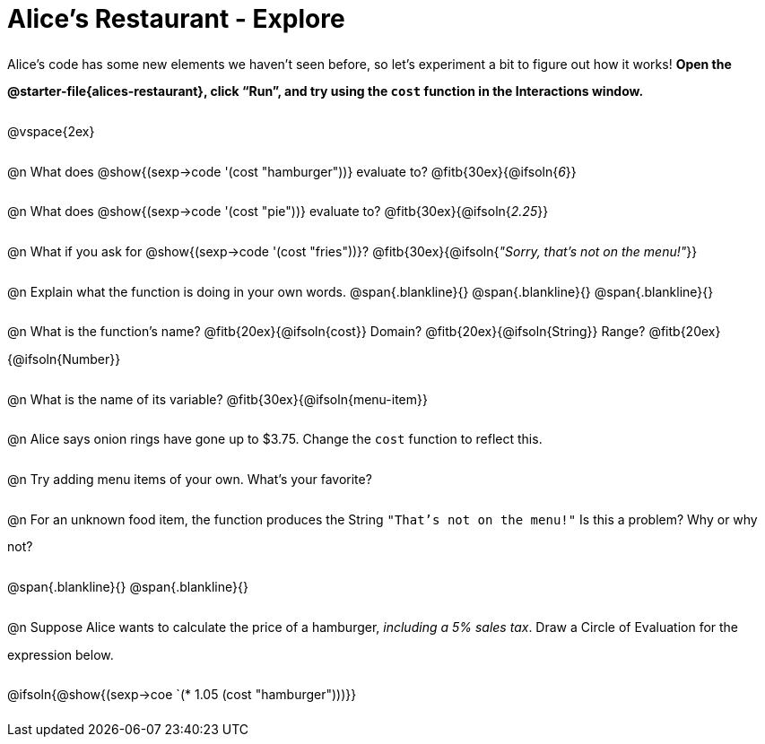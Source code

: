= Alice's Restaurant - Explore

++++
<style>
#content :not(.openblock.acknowledgment) p { line-height: 23pt; }
#content .editbox {width: auto;}
</style>
++++

Alice's code has some new elements we haven't seen before, so let's experiment a bit to figure out how it works! *Open the @starter-file{alices-restaurant}, click “Run”, and try using the `cost` function in the Interactions window.*

@vspace{2ex}

@n What does @show{(sexp->code '(cost "hamburger"))} evaluate to?
@fitb{30ex}{@ifsoln{_6_}}


@n What does @show{(sexp->code '(cost "pie"))} evaluate to?
@fitb{30ex}{@ifsoln{_2.25_}}


@n What if you ask for @show{(sexp->code '(cost "fries"))}?
@fitb{30ex}{@ifsoln{__"Sorry, that's not on the menu!"__}}


@n Explain what the function is doing in your own words.
@span{.blankline}{}
@span{.blankline}{}
@span{.blankline}{}


@n What is the function's name? @fitb{20ex}{@ifsoln{cost}}
Domain? @fitb{20ex}{@ifsoln{String}} Range? @fitb{20ex}{@ifsoln{Number}}


@n What is the name of its variable?
@fitb{30ex}{@ifsoln{menu-item}}


@n Alice says onion rings have gone up to $3.75. Change the `cost` function to reflect this.


@n Try adding menu items of your own. What's your favorite?


@n For an unknown food item, the function produces the String `"That's not on the menu!"` Is this a problem? Why or why not?

@span{.blankline}{}
@span{.blankline}{}


@n Suppose Alice wants to calculate the price of a hamburger, _including a 5% sales tax_. Draw a Circle of Evaluation for the expression below.

@ifsoln{@show{(sexp->coe `(* 1.05 (cost "hamburger")))}}

